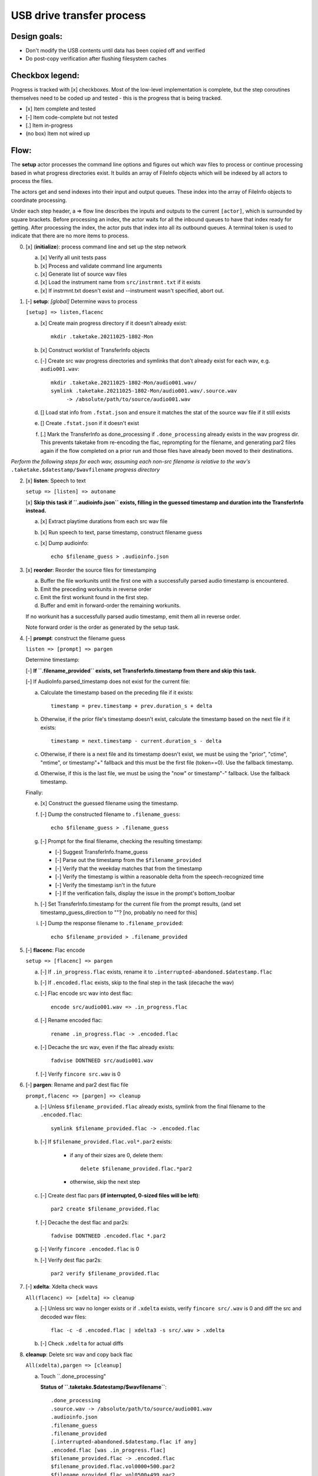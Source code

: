 ==========================
USB drive transfer process
==========================

Design goals:
-------------
* Don't modify the USB contents until data has been copied off and verified
* Do post-copy verification after flushing filesystem caches

Checkbox legend:
----------------
Progress is tracked with [x] checkboxes.  Most of the low-level implementation
is complete, but the step coroutines themselves need to be coded up and
tested - this is the progress that is being tracked.

* [x] Item complete and tested
* [-] Item code-complete but not tested
* [.] Item in-progress
* (no box) Item not wired up

Flow:
-----
The **setup** actor processes the command line options and figures out which
wav files to process or continue processing based in what progress directories
exist.  It builds an array of FileInfo objects which will be indexed by all
actors to process the files.

The actors get and send indexes into their input and output queues.  These
index into the array of FileInfo objects to coordinate processing.

Under each step header, a => flow line describes the inputs and outputs to the
current ``[actor]``, which is surrounded by square brackets.  Before
processing an index, the actor waits for all the inbound queues to have that
index ready for getting.  After processing the index, the actor puts that
index into all its outbound queues.  A terminal token is used to indicate that
there are no more items to process.

0. [x] (**initialize**): process command line and set up the step network

   a. [x] Verify all unit tests pass
   b. [x] Process and validate command line arguments
   c. [x] Generate list of source wav files
   d. [x] Load the instrument name from ``src/instrmnt.txt`` if it exists
   e. [x] If instrmnt.txt doesn't exist and --instrument wasn't specified,
      abort out.

1. [-] **setup**: *[global]* Determine wavs to process

   ``[setup] => listen,flacenc``

   a. [x] Create main progress directory if it doesn't already exist::

       mkdir .taketake.20211025-1802-Mon

   b. [x] Construct worklist of TransferInfo objects

   c. [-] Create src wav progress directories and symlinks that don't already exist for each wav, e.g. ``audio001.wav``::

       mkdir .taketake.20211025-1802-Mon/audio001.wav/
       symlink .taketake.20211025-1802-Mon/audio001.wav/.source.wav
            -> /absolute/path/to/source/audio001.wav

   d. [] Load stat info from ``.fstat.json`` and ensure it matches the stat of
      the source wav file if it still exists

   e. [] Create ``.fstat.json`` if it doesn't exist

   f. [.] Mark the TransferInfo as done_processing if ``.done_processing``
      already exists in the wav progress dir.  This prevents taketake from
      re-encoding the flac, reprompting for the filename, and generating par2
      files again if the flow completed on a prior run and those files have
      already been moved to their destinations.

*Perform the following steps for each wav, assuming each non-src filename is
relative to the wav's* ``.taketake.$datestamp/$wavfilename`` *progress directory*

2. [x] **listen**: Speech to text

   ``setup => [listen] => autoname``

   [x] **Skip this task if ``.audioinfo.json`` exists,
   filling in the guessed timestamp and duration into the TransferInfo instead.**

   a. [x] Extract playtime durations from each src wav file

   b. [x] Run speech to text, parse timestamp, construct filename guess

   c. [x] Dump audioinfo::

       echo $filename_guess > .audioinfo.json

3. [x] **reorder**: Reorder the source files for timestamping

   a. Buffer the file workunits until the first one with a successfully parsed
      audio timestamp is encountered.

   b. Emit the preceding workunits in reverse order

   c. Emit the first workunit found in the first step.

   d. Buffer and emit in forward-order the remaining workunits.

   If no workunit has a successfully parsed audio timestamp, emit them all in
   reverse order.

   Note forward order is the order as generated by the setup task.

4. [-] **prompt**: construct the filename guess

   ``listen => [prompt] => pargen``

   Determine timestamp:

   [-] **If ``.filename_provided`` exists, set TransferInfo.timestamp from there
   and skip this task.**

   [-] If AudioInfo.parsed_timestamp does not exist for the current file:

   a. Calculate the timestamp based on the preceding file if it exists::

       timestamp = prev.timestamp + prev.duration_s + delta

   b. Otherwise, if the prior file's timestamp doesn't exist, calculate the
      timestamp based on the next file if it exists::

       timestamp = next.timestamp - current.duration_s - delta

   c. Otherwise, if there is a next file and its timestamp doesn't exist, we
      must be using the "prior", "ctime", "mtime", or timestamp"+" fallback and
      this must be the first file (token==0).  Use the fallback timestamp.

   d. Otherwise, if this is the last file, we must be using the "now" or
      timestamp"-" fallback.  Use the fallback timestamp.

   Finally:

   e. [x] Construct the guessed filename using the timestamp.

   f. [-] Dump the constructed filename to ``.filename_guess``::

       echo $filename_guess > .filename_guess

   g. [-] Prompt for the final filename, checking the resulting timestamp:

      * [-] Suggest TransferInfo.fname_guess
      * [-] Parse out the timestamp from the ``$filename_provided``
      * [-] Verify that the weekday matches that from the timestamp
      * [-] Verify the timestamp is within a reasonable delta from the speech-recognized time
      * [-] Verify the timestamp isn't in the future
      * [-] If the verification fails, display the issue in the prompt's bottom_toolbar

   h. [-] Set TransferInfo.timestamp for the current file from the prompt results,
      (and set timestamp_guess_direction to ""?  [no, probably no need for this]

   i. [-] Dump the response filename to ``.filename_provided``::

       echo $filename_provided > .filename_provided

5. [-] **flacenc**: Flac encode

   ``setup => [flacenc] => pargen``

   a. [-] If ``.in_progress.flac`` exists, rename it to
      ``.interrupted-abandoned.$datestamp.flac``

   b. [-] If ``.encoded.flac`` exists, skip to the final step in the task (decache
      the wav)

   c. [-] Flac encode src wav into dest flac::

       encode src/audio001.wav => .in_progress.flac

   d. [-] Rename encoded flac::

       rename .in_progress.flac -> .encoded.flac

   e. [-] Decache the src wav, even if the flac already exists::

       fadvise DONTNEED src/audio001.wav

   f. [-] Verify ``fincore src.wav`` is 0

6. [-] **pargen**: Rename and par2 dest flac file

   ``prompt,flacenc => [pargen] => cleanup``

   a. [-] Unless ``$filename_provided.flac`` already exists,
      symlink from the final filename to the ``.encoded.flac``::

       symlink $filename_provided.flac -> .encoded.flac

   b. [-] If ``$filename_provided.flac.vol*.par2`` exists:

       * if any of their sizes are 0, delete them::

           delete $filename_provided.flac.*par2

       * otherwise, skip the next step

   c. [-] Create dest flac pars **(if interrupted, 0-sized files will be left)**::

       par2 create $filename_provided.flac

   f. [-] Decache the dest flac and par2s::

       fadvise DONTNEED .encoded.flac *.par2

   g. [-] Verify ``fincore .encoded.flac`` is 0

   h. [-] Verify dest flac par2s::

       par2 verify $filename_provided.flac

7. [-] **xdelta**: Xdelta check wavs

   ``All(flacenc) => [xdelta] => cleanup``

   a. [-] Unless src wav no longer exists or if ``.xdelta`` exists, verify
      ``fincore src/.wav`` is 0 and diff the src and decoded wav files::

       flac -c -d .encoded.flac | xdelta3 -s src/.wav > .xdelta

   b. [-] Check ``.xdelta`` for actual diffs

8. **cleanup**: Delete src wav and copy back flac

   ``All(xdelta),pargen => [cleanup]``

   a. Touch ``.done_processing"

      **Status of ``.taketake.$datestamp/$wavfilename``**::

        .done_processing
        .source.wav -> /absolute/path/to/source/audio001.wav
        .audioinfo.json
        .filename_guess
        .filename_provided
        [.interrupted-abandoned.$datestamp.flac if any]
        .encoded.flac [was .in_progress.flac]
        $filename_provided.flac -> .encoded.flac
        $filename_provided.flac.vol0000+500.par2
        $filename_provided.flac.vol0500+499.par2
        .xdelta

   **Skip this task if any failures in any transfers were detected or if
   src modification is disabled**

   b. Remove the source wav file::

       delete src/audio001.wav

   **copy-back**

   c. Copy flac file and par2s back to src if they each don't already exist
      (use .in_progress copies)::

       mkdir src/flacs
       copy .encoded.flac src/flacs/$filename_provided.flac
       update_mtime src/flacs/$filename_provided.flac
       copy
           $filename_provided.flac.vol0000+500.par2
           $filename_provided.flac.vol0500+499.par2
        -> src/flacs

   d. Decache the copied dest files

   e. par2 verify the copied dest files

   f. Move the final flac and par2 files into the dest directory::

       mkdir dest/.par2
       move .encoded.flac dest/$filename_provided.flac
       ln -s ../$filename_provided.flac dest/.par2/$filename_provided.flac
       update_mtime src/flacs/$filename_provided.flac
       move $filename_provided.flac.*par2 dest/.par2

   g. Update the transfer log on src and dest::

       echo "{timestamp} {src} -> {dest}" >> src/transfer.log >> dest/transfer.log

   **finish**: *[global]* Wait for all processing to complete

   h. Remove top-level progress dir ``.taketake.$datestamp``::

       rm .taketake.$datestamp/*/{.done_processing,.source.wav,.audioinfo.json,
            .filename_guess,.filename_provided,
            .interrupted-abandoned.*.flac,$filename_provided.flac,.xdelta}
       rmdir .taketake.$datestamp/*
       rmdir .taketake.$datestamp

   i. Write the instrument name to ``src/instrmnt.txt`` if the file doesn't
      exist


Xdelta3 usage
-------------

Running xdelta with the stdout from flac decode
:::::::::::::::::::::::::::::::::::::::::::::::

From
https://docs.python.org/3.10/library/subprocess.html#replacing-shell-pipeline ::

    p1 = Popen(["dmesg"], stdout=PIPE)
    p2 = Popen(["grep", "hda"], stdin=p1.stdout, stdout=PIPE)
    p1.stdout.close()  # Allow p1 to receive a SIGPIPE if p2 exits.
    output = p2.communicate()[0]

Verifying two files are identical
:::::::::::::::::::::::::::::::::

When the files are identical, the VCDIFF data section length is 0,
and the only instruction is a copy of the entire file::

    $ xdelta3 printdelta robust_file_copy.rst.xdelta2    
    VCDIFF version:               0
    VCDIFF header size:           50
    VCDIFF header indicator:      VCD_APPHEADER 
    VCDIFF secondary compressor:  none
    VCDIFF application header:    robust_file_copy.rst//robust_file_copy.rst~/
    XDELTA filename (output):     robust_file_copy.rst
    XDELTA filename (source):     robust_file_copy.rst~
    VCDIFF window number:         0
    VCDIFF window indicator:      VCD_SOURCE VCD_ADLER32 
    VCDIFF adler32 checksum:      7BE74121
    VCDIFF copy window length:    22670
    VCDIFF copy window offset:    0
    VCDIFF delta encoding length: 16
    VCDIFF target window length:  22670
    VCDIFF data section length:   0
    VCDIFF inst section length:   4
    VCDIFF addr section length:   1
      Offset Code Type1 Size1 @Addr1 + Type2 Size2 @Addr2
      000000 019  CPY_0 22670 @0     

**Note** - The relevant lengths and copy sizes match the filesize.  All the
following properties should be verified::

    VCDIFF data section length:   0
    VCDIFF copy window offset:    0
    VCDIFF copy window length:    22670
    VCDIFF target window length:  22670
    000000 019  CPY_0 22670 @0

Unfortunately, xdelta has a maximum window size that is too small, so larger
files end up with several windows that need to be processed in series to add
up all the window lengths and offsets.

xdelta3 is largely abandoned
::::::::::::::::::::::::::::

Options:

* Enhance xdelta parsing to handle multiple windows

* Switch to HDiffPatch (https://github.com/sisong/HDiffPatch)

  Would need to file an issue to add a feature to test if a an hzdiff
  represents a null change.

* Switch to hashes (md5 or sha1, etc) - does not allow recovery, 2nd copy lost

* Re-encode a new flac and cmp it vs the first.  This does seem to work, but
  is expensive in both time and disk space.


Livetrak support
----------------
Zoom multitrack recording format uses project directories.  To support copying
multiple project directories in one invokation:

* Add -r --recurse command line arg
* Add cmdargs.common_base
* When making/accessing the progressdir, subtract off the common_base from the
  source_wav

Smarter time guessing
---------------------

* Use src/transfer.txt's mtime as a lower bound
* Run speech recognition in parallel until we find the first file with a
  spoken timestamp
* Ask the user for fixing the timestamp on that one first:

  - Step.listen emits the token number for the first file with a timestamp
  - Step.listen then emits tokens in reverse order back through 0
  - Step.listen proceeds to emit the remaining token numbers in order

* If Step.prompt doesn't find a timestamp in the xinfo:

  - If xinfo[i-1] has a timestamp, guess
    xinfo[i-1].timestamp + xinfo[i-1].duration_s
    and add "+?" to the timestamp in the guessed filename to indicate the
    timestamp is likely too far in the past and some value should be added
    to it to get the real timestamp
  - Else if xinfo[i+1] has a timestamp, guess
    xinfo[i+1].timestamp - current_wav_xinfo.duration_s
    and add "-?" to the timestamp in the guessed filename to indicate the
    timestamp is too far in the future and some value should be subtracted
    from it to get the real timestamp
  - Else this must be i=0:

    . If src/transfer.txt exists, use its mtime as the guess, and append "+?"
    . Othewrise, use the current time minus the sum total of all durations
      involved in the transfer.

* When adding or subtracting timestamps, assume a 5 second minimum delta
  between recordings: When adding, add an extra 5.  When subtracting, subtract
  an extra five
